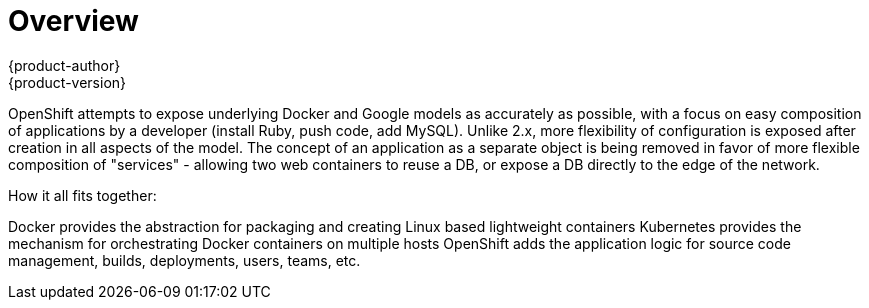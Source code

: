 = Overview
{product-author}
{product-version}
:data-uri:
:icons:
:experimental:

OpenShift attempts to expose underlying Docker and Google models as accurately as possible, with a focus on easy composition of applications by a developer (install Ruby, push code, add MySQL). Unlike 2.x, more flexibility of configuration is exposed after creation in all aspects of the model. The concept of an application as a separate object is being removed in favor of more flexible composition of "services" - allowing two web containers to reuse a DB, or expose a DB directly to the edge of the network.

How it all fits together:

Docker provides the abstraction for packaging and creating Linux based lightweight containers
Kubernetes provides the mechanism for orchestrating Docker containers on multiple hosts
OpenShift adds the application logic for source code management, builds, deployments, users, teams, etc.